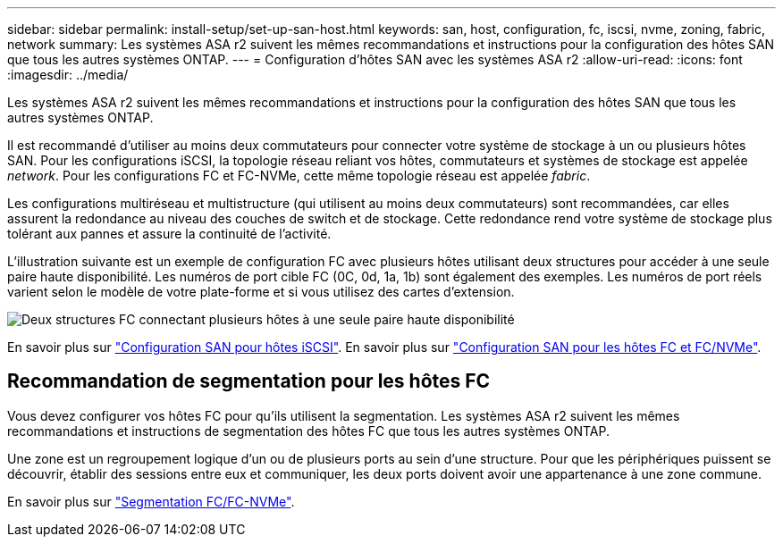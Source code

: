 ---
sidebar: sidebar 
permalink: install-setup/set-up-san-host.html 
keywords: san, host, configuration, fc, iscsi, nvme, zoning, fabric, network 
summary: Les systèmes ASA r2 suivent les mêmes recommandations et instructions pour la configuration des hôtes SAN que tous les autres systèmes ONTAP. 
---
= Configuration d'hôtes SAN avec les systèmes ASA r2
:allow-uri-read: 
:icons: font
:imagesdir: ../media/


[role="lead"]
Les systèmes ASA r2 suivent les mêmes recommandations et instructions pour la configuration des hôtes SAN que tous les autres systèmes ONTAP.

Il est recommandé d'utiliser au moins deux commutateurs pour connecter votre système de stockage à un ou plusieurs hôtes SAN. Pour les configurations iSCSI, la topologie réseau reliant vos hôtes, commutateurs et systèmes de stockage est appelée _network_. Pour les configurations FC et FC-NVMe, cette même topologie réseau est appelée _fabric_.

Les configurations multiréseau et multistructure (qui utilisent au moins deux commutateurs) sont recommandées, car elles assurent la redondance au niveau des couches de switch et de stockage. Cette redondance rend votre système de stockage plus tolérant aux pannes et assure la continuité de l'activité.

L'illustration suivante est un exemple de configuration FC avec plusieurs hôtes utilisant deux structures pour accéder à une seule paire haute disponibilité. Les numéros de port cible FC (0C, 0d, 1a, 1b) sont également des exemples. Les numéros de port réels varient selon le modèle de votre plate-forme et si vous utilisez des cartes d'extension.

image::multi-fabric-san-configuration.png[Deux structures FC connectant plusieurs hôtes à une seule paire haute disponibilité]

En savoir plus sur link:https://docs.netapp.com/us-en/ontap/san-config/configure-iscsi-san-hosts-ha-pairs-reference.html["Configuration SAN pour hôtes iSCSI"^]. En savoir plus sur link:https://docs.netapp.com/us-en/ontap/san-config/configure-fc-nvme-hosts-ha-pairs-reference.html["Configuration SAN pour les hôtes FC et FC/NVMe"^].



== Recommandation de segmentation pour les hôtes FC

Vous devez configurer vos hôtes FC pour qu'ils utilisent la segmentation. Les systèmes ASA r2 suivent les mêmes recommandations et instructions de segmentation des hôtes FC que tous les autres systèmes ONTAP.

Une zone est un regroupement logique d'un ou de plusieurs ports au sein d'une structure. Pour que les périphériques puissent se découvrir, établir des sessions entre eux et communiquer, les deux ports doivent avoir une appartenance à une zone commune.

En savoir plus sur link:https://docs.netapp.com/us-en/ontap/san-config/fibre-channel-fcoe-zoning-concept.html["Segmentation FC/FC-NVMe"^].
